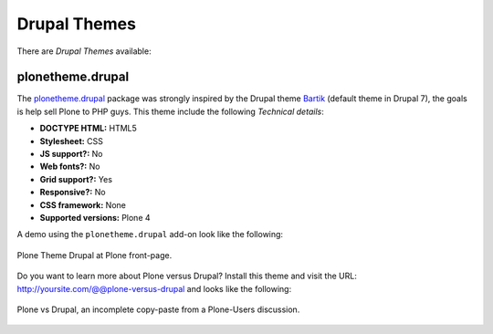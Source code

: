 .. _drupal-themes:

Drupal Themes
-------------

There are *Drupal Themes* available:


plonetheme.drupal
^^^^^^^^^^^^^^^^^

The `plonetheme.drupal <https://github.com/sylvainb/plonetheme.drupal>`_ package was strongly 
inspired by the Drupal theme `Bartik`_ (default theme in Drupal 7), the goals is help sell 
Plone to PHP guys. This theme include the following *Technical details*:

- **DOCTYPE HTML:** HTML5
- **Stylesheet:** CSS
- **JS support?:** No
- **Web fonts?:** No
- **Grid support?:** Yes
- **Responsive?:** No
- **CSS framework:** None
- **Supported versions:** Plone 4

A demo using the ``plonetheme.drupal`` add-on look like the following:

.. figure:: ../../_static/plonetheme_drupal.png
  :align: center
  :width: 55%
  :alt: Plone Theme Drupal

  Plone Theme Drupal at Plone front-page.

Do you want to learn more about Plone versus Drupal? Install this theme and visit the 
URL: http://yoursite.com/@@plone-versus-drupal and looks like the following:

.. figure:: ../../_static/plonetheme_drupal_versus_plone.png
  :align: center
  :width: 55%
  :alt: Plone vs Drupal, an incomplete copy-paste from a Plone-Users discussion

  Plone vs Drupal, an incomplete copy-paste from a Plone-Users discussion.


.. _`Bartik`: https://drupal.org/documentation/themes/bartik
